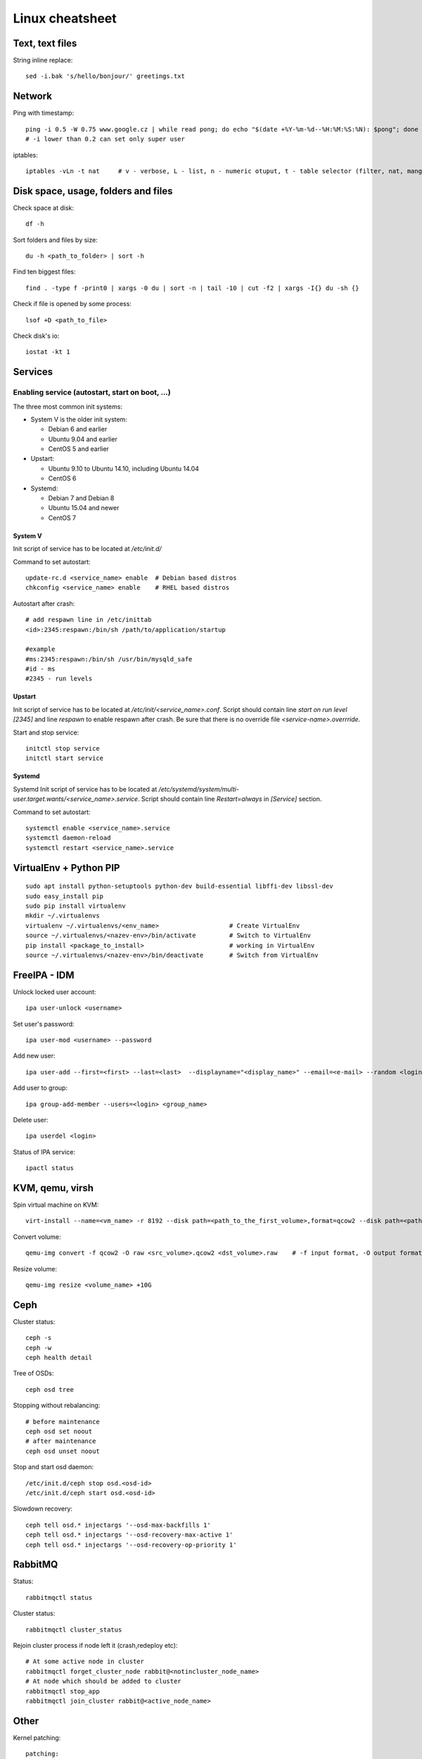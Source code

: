 ********************
Linux cheatsheet
********************

Text, text files
################

String inline replace::

 sed -i.bak 's/hello/bonjour/' greetings.txt

Network
#######

Ping with timestamp::

 ping -i 0.5 -W 0.75 www.google.cz | while read pong; do echo "$(date +%Y-%m-%d--%H:%M:%S:%N): $pong"; done
 # -i lower than 0.2 can set only super user

iptables::

 iptables -vLn -t nat     # v - verbose, L - list, n - numeric otuput, t - table selector (filter, nat, mangle, raw, security)

Disk space, usage, folders and files
####################

Check space at disk::

 df -h

Sort folders and files by size::

 du -h <path_to_folder> | sort -h

Find ten biggest files::

 find . -type f -print0 | xargs -0 du | sort -n | tail -10 | cut -f2 | xargs -I{} du -sh {}

Check if file is opened by some process::

 lsof +D <path_to_file>

Check disk's io::

 iostat -kt 1

Services
##############

Enabling service (autostart, start on boot, ...)
************************************************

The three most common init systems:

* System V is the older init system:

  * Debian 6 and earlier
  * Ubuntu 9.04 and earlier
  * CentOS 5 and earlier

* Upstart:

  * Ubuntu 9.10 to Ubuntu 14.10, including Ubuntu 14.04
  * CentOS 6

* Systemd:

  * Debian 7 and Debian 8
  * Ubuntu 15.04 and newer
  * CentOS 7

System V
===================

Init script of service has to be located at */etc/init.d/*

Command to set autostart::

 update-rc.d <service_name> enable  # Debian based distros
 chkconfig <service_name> enable    # RHEL based distros

Autostart after crash::

 # add respawn line in /etc/inittab
 <id>:2345:respawn:/bin/sh /path/to/application/startup

 #example
 #ms:2345:respawn:/bin/sh /usr/bin/mysqld_safe
 #id - ms
 #2345 - run levels

Upstart
=======

Init script of service has to be located at */etc/init/<service_name>.conf*. Script should contain line *start on run level [2345]* and line *respawn* to enable respawn after crash. Be sure that there is no override file *<service-name>.overrride*.

Start and stop service::

 initctl stop service
 initctl start service

Systemd
=======

Systemd Init script of service has to be located at */etc/systemd/system/multi-user.target.wants/<service_name>.service*. Script should contain line *Restart=always* in *[Service]* section.

Command to set autostart::

 systemctl enable <service_name>.service
 systemctl daemon-reload
 systemctl restart <service_name>.service

VirtualEnv + Python PIP
#######################

::

 sudo apt install python-setuptools python-dev build-essential libffi-dev libssl-dev
 sudo easy_install pip
 sudo pip install virtualenv
 mkdir ~/.virtualenvs
 virtualenv ~/.virtualenvs/<env_name>                   # Create VirtualEnv
 source ~/.virtualenvs/<nazev-env>/bin/activate         # Switch to VirtualEnv
 pip install <package_to_install>                       # working in VirtualEnv
 source ~/.virtualenvs/<nazev-env>/bin/deactivate       # Switch from VirtualEnv

FreeIPA - IDM
##############

Unlock locked user account::

 ipa user-unlock <username>

Set user's password::

 ipa user-mod <username> --password

Add new user::

 ipa user-add --first=<first> --last=<last>  --displayname="<display_name>" --email=<e-mail> --random <login>

Add user to group::

 ipa group-add-member --users=<login> <group_name>

Delete user::

 ipa userdel <login>

Status of IPA service::

 ipactl status

KVM, qemu, virsh
#################

Spin virtual machine on KVM::

 virt-install --name=<vm_name> -r 8192 --disk path=<path_to_the_first_volume>,format=qcow2 --disk path=<path_to_the_second_volume>,format=qcow2 --os-type linux --os-variant rhel7.0 --network bridge=<bridge_name> --network bridge=<bridge_name> --network bridge=<bridge_name> --autostart --graphics spice --import --vcpus 4

Convert volume::

 qemu-img convert -f qcow2 -O raw <src_volume>.qcow2 <dst_volume>.raw    # -f input format, -O output format

Resize volume::

 qemu-img resize <volume_name> +10G

Ceph
#####

Cluster status::

 ceph -s
 ceph -w
 ceph health detail

Tree of OSDs::

 ceph osd tree

Stopping without rebalancing::

 # before maintenance
 ceph osd set noout
 # after maintenance
 ceph osd unset noout

Stop and start osd daemon::

 /etc/init.d/ceph stop osd.<osd-id>
 /etc/init.d/ceph start osd.<osd-id>

Slowdown recovery::

 ceph tell osd.* injectargs '--osd-max-backfills 1'
 ceph tell osd.* injectargs '--osd-recovery-max-active 1'
 ceph tell osd.* injectargs '--osd-recovery-op-priority 1'

RabbitMQ
########

Status::

  rabbitmqctl status

Cluster status::

  rabbitmqctl cluster_status

Rejoin cluster process if node left it (crash,redeploy etc)::

  # At some active node in cluster
  rabbitmqctl forget_cluster_node rabbit@<notincluster_node_name>
  # At node which should be added to cluster
  rabbitmqctl stop_app
  rabbitmqctl join_cluster rabbit@<active_node_name>

Other
#####

Kernel patching::

 patching:
 apt-get update
 apt-get install linux-image-<version>
 apt-get install linux-image-extra-<version>
 apt-get install linux-headers-<version>

 reboot

Random string generator (e.g. password)::

  < /dev/urandom tr -dc [:alnum:] | head -c12

BYOBU / TMUX swap windows - change window position::

 swap-window -s 3 -t 1      # Window 3 swaped to window 1

Guestfish - data manipulation in qcow2 volume::

 guestfish --rw -a volume_name.qcow2
 ><fs> run
 ><fs> list-filesystems
 /dev/sda1: xfs
 ><fs> mount /dev/sda1 /
 ><fs> vi /etc/shadow
 ><fs> quit

Hash password into passwd format::

 openssl passwd -1 password

VirtualBox serial port in Windows::

 # in Settings, tab serial ports:
 # enable serial port, select host pipe, unselect connect to existing pipe
 # Port/File path: \\.\pipe\COM1
 # OK

